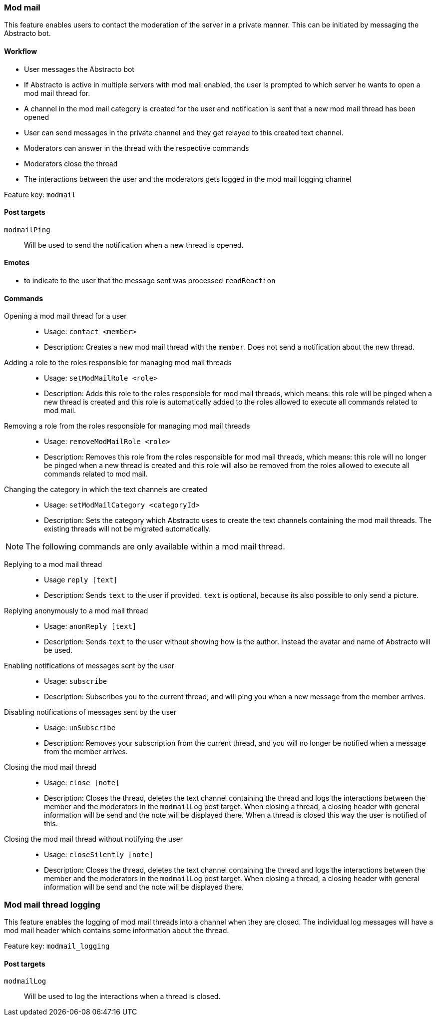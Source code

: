 === Mod mail

This feature enables users to contact the moderation of the server in a private manner. This can be initiated by messaging the Abstracto bot.


==== Workflow
* User messages the Abstracto bot
* If Abstracto is active in multiple servers with mod mail enabled, the user is prompted to which server he wants to open a mod mail thread for.
* A channel in the mod mail category is created for the user and notification is sent that a new mod mail thread has been opened
* User can send messages in the private channel and they get relayed to this created text channel.
* Moderators can answer in the thread with the respective commands
* Moderators close the thread
* The interactions between the user and the moderators gets logged in the mod mail logging channel

Feature key: `modmail`

==== Post targets
`modmailPing`:: Will be used to send the notification when a new thread is opened.


==== Emotes
* to indicate to the user that the message sent was processed `readReaction`

==== Commands
Opening a mod mail thread for a user::
* Usage: `contact <member>`
* Description: Creates a new mod mail thread with the `member`. Does not send a notification about the new thread.
Adding a role to the roles responsible for managing mod mail threads::
* Usage: `setModMailRole <role>`
* Description: Adds this role to the roles responsible for mod mail threads, which means: this role will be pinged when a new thread is created and this role is automatically added to the roles allowed to execute all commands related to mod mail.
Removing a role from the roles responsible for managing mod mail threads::
* Usage: `removeModMailRole <role>`
* Description: Removes this role from the roles responsible for mod mail threads, which means: this role will no longer be pinged when a new thread is created and this role will also be removed from the roles allowed to execute all commands related to mod mail.
Changing the category in which the text channels are created::
* Usage: `setModMailCategory <categoryId>`
* Description: Sets the category which Abstracto uses to create the text channels containing the mod mail threads. The existing threads will not be migrated automatically.

NOTE: The following commands are only available within a mod mail thread.

Replying to a mod mail thread::
* Usage `reply [text]`
* Description: Sends `text` to the user if provided. `text` is optional, because its also possible to only send a picture.
Replying anonymously to a mod mail thread::
* Usage: `anonReply [text]`
* Description: Sends `text` to the user without showing how is the author. Instead the avatar and name of Abstracto will be used.
Enabling notifications of messages sent by the user::
* Usage: `subscribe`
* Description: Subscribes you to the current thread, and will ping you when a new message from the member arrives.
Disabling notifications of messages sent by the user::
* Usage: `unSubscribe`
* Description: Removes your subscription from the current thread, and you will no longer be notified when a message from the member arrives.
Closing the mod mail thread::
* Usage: `close [note]`
* Description: Closes the thread, deletes the text channel containing the thread and logs the interactions between the member and the moderators in the `modmailLog` post target.
When closing a thread, a closing header with general information will be send and the note will be displayed there.
When a thread is closed this way the user is notified of this.
Closing the mod mail thread without notifying the user::
* Usage: `closeSilently [note]`
* Description: Closes the thread, deletes the text channel containing the thread and logs the interactions between the member and the moderators in the `modmailLog` post target.
When closing a thread, a closing header with general information will be send and the note will be displayed there.


=== Mod mail thread logging

This feature enables the logging of mod mail threads into a channel when they are closed. The individual log messages will have a mod mail header which contains some information about the thread.

Feature key: `modmail_logging`

==== Post targets
`modmailLog`:: Will be used to log the interactions when a thread is closed.